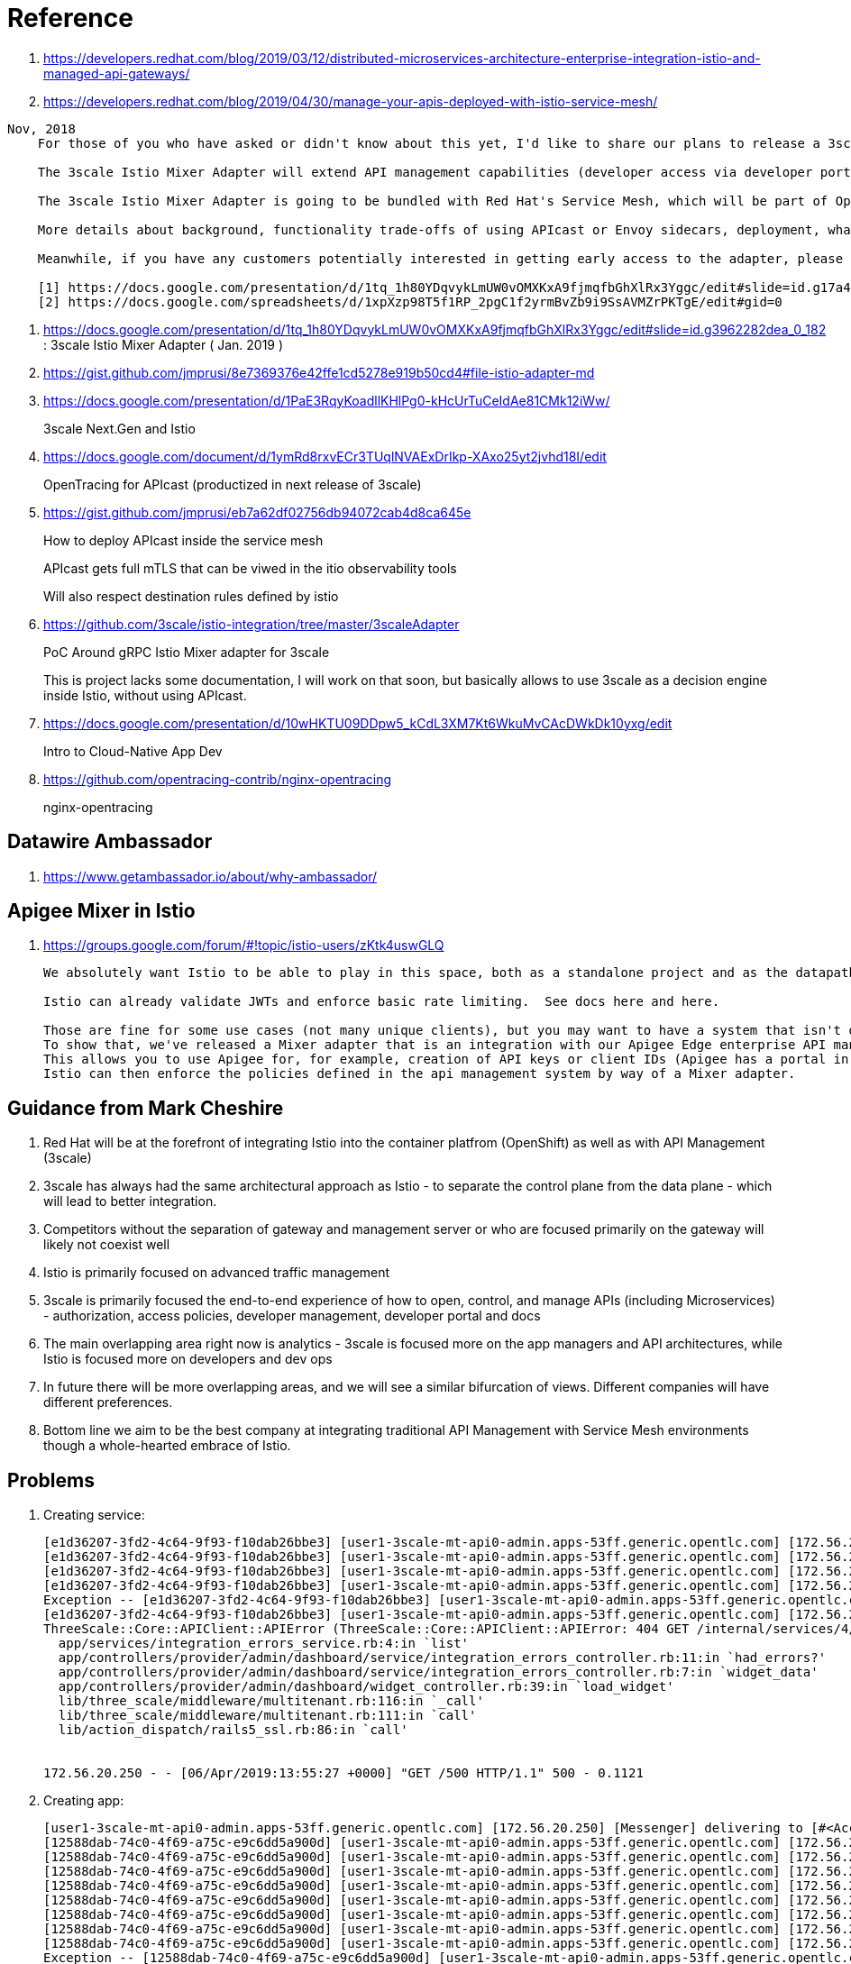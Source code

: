 = Reference

. https://developers.redhat.com/blog/2019/03/12/distributed-microservices-architecture-enterprise-integration-istio-and-managed-api-gateways/
. https://developers.redhat.com/blog/2019/04/30/manage-your-apis-deployed-with-istio-service-mesh/

-----
Nov, 2018
    For those of you who have asked or didn't know about this yet, I'd like to share our plans to release a 3scale Istio Mixer Adapter in H1 2019. More details below.

    The 3scale Istio Mixer Adapter will extend API management capabilities (developer access via developer portal and documentation, access control and plans, usage analytics, billing and invoicing) to services exposed within the service mesh. Instead of APIcast being the traffic manager agent, the control point will be Envoy sidecars (deployed with each service) which go through the adapter to perform policy checks against the 3scale API Manager.

    The 3scale Istio Mixer Adapter is going to be bundled with Red Hat's Service Mesh, which will be part of OpenShift and will come at no additional cost.

    More details about background, functionality trade-offs of using APIcast or Envoy sidecars, deployment, what policies will be configured where, etc. can be found in this internal slide deck (it's work in progress, feedback welcome!).[1]

    Meanwhile, if you have any customers potentially interested in getting early access to the adapter, please add them to the list here [2]. At this stage we will heavily prioritize customers who can provide valuable feedback based on a good understanding of their use cases for Service Mesh and API Management. Ideally they will already be a user of either 3scale or Istio.

    [1] https://docs.google.com/presentation/d/1tq_1h80YDqvykLmUW0vOMXKxA9fjmqfbGhXlRx3Yggc/edit#slide=id.g17a49862ec_0_0
    [2] https://docs.google.com/spreadsheets/d/1xpXzp98T5f1RP_2pgC1f2yrmBvZb9i9SsAVMZrPKTgE/edit#gid=0

-----

. https://docs.google.com/presentation/d/1tq_1h80YDqvykLmUW0vOMXKxA9fjmqfbGhXlRx3Yggc/edit#slide=id.g3962282dea_0_182   :   3scale Istio Mixer Adapter ( Jan. 2019 )

. https://gist.github.com/jmprusi/8e7369376e42ffe1cd5278e919b50cd4#file-istio-adapter-md

. https://docs.google.com/presentation/d/1PaE3RqyKoadllKHlPg0-kHcUrTuCeIdAe81CMk12iWw/
+
3scale Next.Gen and Istio
. https://docs.google.com/document/d/1ymRd8rxvECr3TUqlNVAExDrIkp-XAxo25yt2jvhd18I/edit
+
OpenTracing for APIcast (productized in next release of 3scale)
. https://gist.github.com/jmprusi/eb7a62df02756db94072cab4d8ca645e
+
How to deploy APIcast inside the service mesh
+
APIcast gets full mTLS that can be viwed in the itio observability tools
+
Will also respect destination rules defined by istio
. https://github.com/3scale/istio-integration/tree/master/3scaleAdapter
+
PoC Around gRPC Istio Mixer adapter for 3scale
+
This is project lacks some documentation, I will work on that soon, but basically allows to use 3scale as a decision engine inside Istio, without using APIcast.

. https://docs.google.com/presentation/d/10wHKTU09DDpw5_kCdL3XM7Kt6WkuMvCAcDWkDk10yxg/edit
+
Intro to Cloud-Native App Dev

. https://github.com/opentracing-contrib/nginx-opentracing
+
nginx-opentracing

== Datawire Ambassador
. https://www.getambassador.io/about/why-ambassador/

== Apigee Mixer in Istio

. https://groups.google.com/forum/#!topic/istio-users/zKtk4uswGLQ
+
-----
We absolutely want Istio to be able to play in this space, both as a standalone project and as the datapath for existing commercial API management solutions.

Istio can already validate JWTs and enforce basic rate limiting.  See docs here and here.

Those are fine for some use cases (not many unique clients), but you may want to have a system that isn't dependent on CRDs for clients or individual rate limits. 
To show that, we've released a Mixer adapter that is an integration with our Apigee Edge enterprise API management product. 
This allows you to use Apigee for, for example, creation of API keys or client IDs (Apigee has a portal in which your customers can create their own credentials self-service) and rate limits. 
Istio can then enforce the policies defined in the api management system by way of a Mixer adapter.
-----

== Guidance from Mark Cheshire

. Red Hat will be at the forefront of integrating Istio into the container platfrom (OpenShift) as well as with API Management (3scale)

. 3scale has always had the same architectural approach as Istio - to separate the control plane from the data plane - which will lead to better integration.

. Competitors without the separation of gateway and management server or who are focused primarily on the gateway will likely not coexist well

. Istio is primarily focused on advanced traffic management

. 3scale is primarily focused the end-to-end experience of how to open, control, and manage APIs (including Microservices) - authorization, access policies, developer management, developer portal and docs

. The main overlapping area right now is analytics - 3scale is focused more on the app managers and API architectures, while Istio is focused more on developers and dev ops

. In future there will be more overlapping areas, and we will see a similar bifurcation of views. Different companies will have different preferences.

. Bottom line we aim to be the best company at integrating traditional API Management with Service Mesh environments though a whole-hearted embrace of Istio.


== Problems

. Creating service:
+
-----
[e1d36207-3fd2-4c64-9f93-f10dab26bbe3] [user1-3scale-mt-api0-admin.apps-53ff.generic.opentlc.com] [172.56.20.250] Started GET "/p/admin/dashboard/service/4/integration_errors" for 172.56.20.250 at 2019-04-06 13:55:27 +0000
[e1d36207-3fd2-4c64-9f93-f10dab26bbe3] [user1-3scale-mt-api0-admin.apps-53ff.generic.opentlc.com] [172.56.20.250] Processing by Provider::Admin::Dashboard::Service::IntegrationErrorsController#show as JS
[e1d36207-3fd2-4c64-9f93-f10dab26bbe3] [user1-3scale-mt-api0-admin.apps-53ff.generic.opentlc.com] [172.56.20.250]   Parameters: {"service_id"=>"4"}
[e1d36207-3fd2-4c64-9f93-f10dab26bbe3] [user1-3scale-mt-api0-admin.apps-53ff.generic.opentlc.com] [172.56.20.250] Completed 500 Internal Server Error in 104ms (ActiveRecord: 6.8ms)
Exception -- [e1d36207-3fd2-4c64-9f93-f10dab26bbe3] [user1-3scale-mt-api0-admin.apps-53ff.generic.opentlc.com] [172.56.20.250] ThreeScale::Core::APIClient::APIError: 404 GET /internal/services/4/errors/, attributes: {:status=>"not_found", :error=>"service not found"}, response.body: {"status":"not_found","error":"service not found"}
[e1d36207-3fd2-4c64-9f93-f10dab26bbe3] [user1-3scale-mt-api0-admin.apps-53ff.generic.opentlc.com] [172.56.20.250] 
ThreeScale::Core::APIClient::APIError (ThreeScale::Core::APIClient::APIError: 404 GET /internal/services/4/errors/, attributes: {:status=>"not_found", :error=>"service not found"}, response.body: {"status":"not_found","error":"service not found"}):
  app/services/integration_errors_service.rb:4:in `list'
  app/controllers/provider/admin/dashboard/service/integration_errors_controller.rb:11:in `had_errors?'
  app/controllers/provider/admin/dashboard/service/integration_errors_controller.rb:7:in `widget_data'
  app/controllers/provider/admin/dashboard/widget_controller.rb:39:in `load_widget'
  lib/three_scale/middleware/multitenant.rb:116:in `_call'
  lib/three_scale/middleware/multitenant.rb:111:in `call'
  lib/action_dispatch/rails5_ssl.rb:86:in `call'


172.56.20.250 - - [06/Apr/2019:13:55:27 +0000] "GET /500 HTTP/1.1" 500 - 0.1121
-----

. Creating app:
+
-----
[user1-3scale-mt-api0-admin.apps-53ff.generic.opentlc.com] [172.56.20.250] [Messenger] delivering to [#<Account id: 4, org_name: "user1-3scale-mt-api0", org_legaladdress: "", created_at: "2019-03-21 22:52:21", updated_at: "2019-03-21 22:52:58", provider: true, buyer: false, country_id: nil, provider_account_id: 1, domain: "user1-3scale-mt-api0.apps-53ff.generic.opentlc.com", telephone_number: nil, site_access_code: "fa93e5d79f", credit_card_partial_number: nil, credit_card_expires_on: nil, credit_card_auth_code: nil, master: nil, billing_address_name: nil, billing_address_address1: nil, billing_address_address2: nil, billing_address_city: nil, billing_address_state: nil, billing_address_country: nil, billing_address_zip: nil, billing_address_phone: nil, org_legaladdress_cont: nil, city: nil, state_region: nil, state: "approved", paid: false, paid_at: nil, signs_legal_terms: true, timezone: nil, delta: true, from_email: nil, primary_business: nil, business_category: nil, zip: nil, extra_fields: {}, vat_code: nil, fiscal_code: nil, vat_rate: nil, invoice_footnote: nil, vat_zero_text: nil, default_account_plan_id: 10, default_service_id: nil, credit_card_authorize_net_payment_profile_token: nil, tenant_id: 4, self_domain: "user1-3scale-mt-api0-admin.apps-53ff.generic.opent...", service_preffix: nil, s3_prefix: "user1-3scale-mt-api0", prepared_assets_version: nil, sample_data: false, proxy_configs_file_size: nil, proxy_configs_updated_at: nil, proxy_configs_content_type: nil, proxy_configs_file_name: nil, support_email: nil, finance_support_email: nil, billing_address_first_name: nil, billing_address_last_name: nil, email_all_users: true, partner_id: nil, proxy_configs_conf_file_name: nil, proxy_configs_conf_content_type: nil, proxy_configs_conf_file_size: nil, proxy_configs_conf_updated_at: nil, hosted_proxy_deployed_at: nil, po_number: nil, deleted_at: nil>]
[12588dab-74c0-4f69-a75c-e9c6dd5a900d] [user1-3scale-mt-api0-admin.apps-53ff.generic.opentlc.com] [172.56.20.250] [Messenger] rendering cinstance_messenger_new_application
[12588dab-74c0-4f69-a75c-e9c6dd5a900d] [user1-3scale-mt-api0-admin.apps-53ff.generic.opentlc.com] [172.56.20.250] Scoped order and limit are ignored, it's forced to be batch order and batch size
[12588dab-74c0-4f69-a75c-e9c6dd5a900d] [user1-3scale-mt-api0-admin.apps-53ff.generic.opentlc.com] [172.56.20.250] Overriding dispatch rule for Account 4 (user1-3scale-mt-api0) true => false for operation new_app
[12588dab-74c0-4f69-a75c-e9c6dd5a900d] [user1-3scale-mt-api0-admin.apps-53ff.generic.opentlc.com] [172.56.20.250] Enqueued AuditedWorker#ba3c1c80d1a073792f8c30d1 with args: [{"id"=>nil, "auditable_id"=>13, "auditable_type"=>"Contract", "user_id"=>5, "user_type"=>"User", "username"=>nil, "action"=>"create", "version"=>0, "created_at"=>nil, "tenant_id"=>nil, "provider_id"=>1, "kind"=>"Cinstance", "audited_changes"=>{"plan_id"=>14, "user_account_id"=>5, "user_key"=>"1521259c3895e98d660f34602b6be6a4", "provider_public_key"=>"a9bef4ba9e6886d3dbf9ec3c4ec8c07a", "created_at"=>2019-04-06 14:11:16 UTC, "state"=>"live", "description"=>"", "paid_until"=>nil, "application_id"=>"b786bc95", "name"=>"catalog_app", "trial_period_expires_at"=>2019-04-06 14:11:16 UTC, "setup_fee"=>#<BigDecimal:fda84a0,'0.0',9(18)>, "redirect_url"=>nil, "variable_cost_paid_until"=>nil, "extra_fields"=>{}, "end_user_required"=>false, "tenant_id"=>nil, "create_origin"=>nil, "first_traffic_at"=>nil, "first_daily_traffic_at"=>nil, "service_id"=>4, "accepted_at"=>nil}, "comment"=>nil, "associated_id"=>nil, "associated_type"=>nil, "remote_address"=>"172.56.20.250", "request_uuid"=>"12588dab-74c0-4f69-a75c-e9c6dd5a900d"}]
[12588dab-74c0-4f69-a75c-e9c6dd5a900d] [user1-3scale-mt-api0-admin.apps-53ff.generic.opentlc.com] [172.56.20.250] Enqueued ProcessNotificationEventWorker#07ffd17889630320bc55f7fa with args: ["2b5cbb50-8323-4ff3-9300-1f0bb27e48a2"]
[12588dab-74c0-4f69-a75c-e9c6dd5a900d] [user1-3scale-mt-api0-admin.apps-53ff.generic.opentlc.com] [172.56.20.250] Enqueued ZyncWorker#ad0d39f0a68ab724108ba463 with args: ["93a0e564-33d2-4200-a154-a720a298820e", {:type=>"Application", :id=>13, :parent_event_id=>"6dda7502-0bcc-465a-96e2-3d424e2cc198", :parent_event_type=>"Applications::ApplicationCreatedEvent", :tenant_id=>4, :service_id=>4}]
[12588dab-74c0-4f69-a75c-e9c6dd5a900d] [user1-3scale-mt-api0-admin.apps-53ff.generic.opentlc.com] [172.56.20.250] Enqueued ZyncWorker#e015f8778e8c9193c089bd39 with args: ["9213fb37-38e3-4dc4-add2-51feb1225403", {:type=>"Application", :id=>13, :parent_event_id=>"9ef0bf20-dab0-455b-89fb-c668d96646dc", :parent_event_type=>"Applications::ApplicationUpdatedEvent", :tenant_id=>4, :service_id=>4}]
[12588dab-74c0-4f69-a75c-e9c6dd5a900d] [user1-3scale-mt-api0-admin.apps-53ff.generic.opentlc.com] [172.56.20.250] Completed 500 Internal Server Error in 5604ms (ActiveRecord: 53.1ms)
Exception -- [12588dab-74c0-4f69-a75c-e9c6dd5a900d] [user1-3scale-mt-api0-admin.apps-53ff.generic.opentlc.com] [172.56.20.250] ThreeScale::Core::APIClient::ConnectionError: execution expired
[12588dab-74c0-4f69-a75c-e9c6dd5a900d] [user1-3scale-mt-api0-admin.apps-53ff.generic.opentlc.com] [172.56.20.250] 
ThreeScale::Core::APIClient::ConnectionError (ThreeScale::Core::APIClient::ConnectionError: execution expired):
  app/lib/backend/model_extensions/cinstance.rb:37:in `update_backend_application'
  app/controllers/buyers/applications_controller.rb:78:in `create'
  lib/three_scale/middleware/multitenant.rb:116:in `_call'
  lib/three_scale/middleware/multitenant.rb:111:in `call'
  lib/action_dispatch/rails5_ssl.rb:86:in `call'


172.56.20.250 - - [06/Apr/2019:14:11:21 +0000] "POST /500 HTTP/1.1" 500 - 5.6164
[ff67e392-d4f4-422f-a481-2c2043d7b950] [user1-3scale-mt-api0-admin.apps-53ff.generic.opentlc.com] [10.128.0.1] Started GET "/admin/api/applications/find.json?application_id=13" for 10.128.0.1 at 2019-04-06 14:11:22 +0000
-----


. Error: failed to start patch cert loop mutatingwebhookconfigurations.admissionregistration.k8s.io "istio-sidecar-injector" not found
oc describe mutatingwebhookconfigurations.admissionregistration.k8s.io
